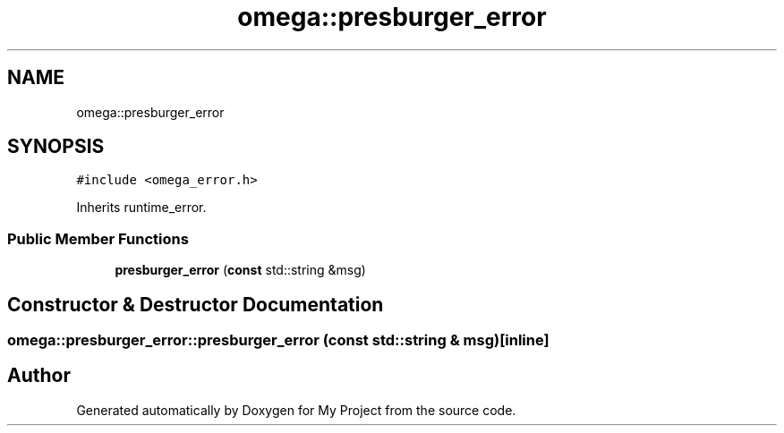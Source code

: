 .TH "omega::presburger_error" 3 "Sun Jul 12 2020" "My Project" \" -*- nroff -*-
.ad l
.nh
.SH NAME
omega::presburger_error
.SH SYNOPSIS
.br
.PP
.PP
\fC#include <omega_error\&.h>\fP
.PP
Inherits runtime_error\&.
.SS "Public Member Functions"

.in +1c
.ti -1c
.RI "\fBpresburger_error\fP (\fBconst\fP std::string &msg)"
.br
.in -1c
.SH "Constructor & Destructor Documentation"
.PP 
.SS "omega::presburger_error::presburger_error (\fBconst\fP std::string & msg)\fC [inline]\fP"


.SH "Author"
.PP 
Generated automatically by Doxygen for My Project from the source code\&.

